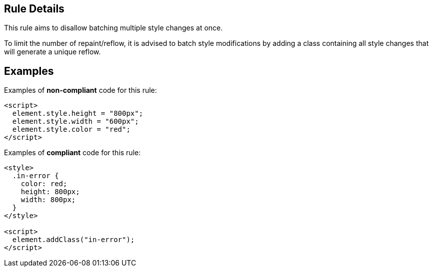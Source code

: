 ## Rule Details

This rule aims to disallow batching multiple style changes at once.

To limit the number of repaint/reflow, it is advised to batch style modifications by adding a class containing all style changes that will generate a unique reflow.

## Examples

Examples of **non-compliant** code for this rule:

```html
<script>
  element.style.height = "800px";
  element.style.width = "600px";
  element.style.color = "red";
</script>
```

Examples of **compliant** code for this rule:

```html
<style>
  .in-error {
    color: red;
    height: 800px;
    width: 800px;
  }
</style>

<script>
  element.addClass("in-error");
</script>
```

